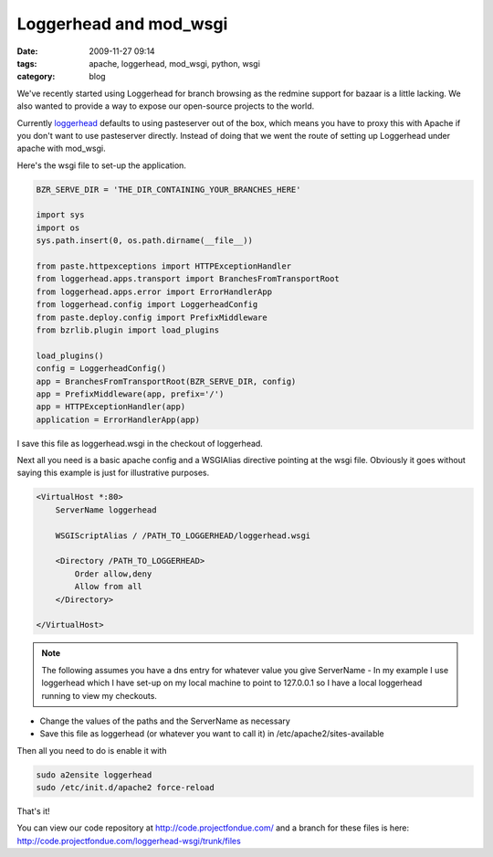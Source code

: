 Loggerhead and mod_wsgi
#######################
:date: 2009-11-27 09:14
:tags: apache, loggerhead, mod_wsgi, python, wsgi
:category: blog

We've recently started using Loggerhead for branch browsing as the redmine support for bazaar is a little lacking. We also wanted to provide a way to expose our open-source projects to the world.

Currently `loggerhead <https://edge.launchpad.net/loggerhead>`_ defaults to using pasteserver out of the box, which means you have to proxy this with Apache if you don't want to use pasteserver directly. Instead of doing that we went the route of setting up Loggerhead under apache with mod_wsgi.

Here's the wsgi file to set-up the application.

.. sourcecode:: python

    BZR_SERVE_DIR = 'THE_DIR_CONTAINING_YOUR_BRANCHES_HERE'

    import sys 
    import os
    sys.path.insert(0, os.path.dirname(__file__))

    from paste.httpexceptions import HTTPExceptionHandler
    from loggerhead.apps.transport import BranchesFromTransportRoot
    from loggerhead.apps.error import ErrorHandlerApp
    from loggerhead.config import LoggerheadConfig
    from paste.deploy.config import PrefixMiddleware
    from bzrlib.plugin import load_plugins

    load_plugins()
    config = LoggerheadConfig()
    app = BranchesFromTransportRoot(BZR_SERVE_DIR, config)
    app = PrefixMiddleware(app, prefix='/')
    app = HTTPExceptionHandler(app)
    application = ErrorHandlerApp(app)


I save this file as loggerhead.wsgi in the checkout of loggerhead.

Next all you need is a basic apache config and a WSGIAlias directive pointing at the wsgi file. Obviously it goes without saying this example is just for illustrative purposes.


.. sourcecode:: apache

    <VirtualHost *:80>
        ServerName loggerhead

        WSGIScriptAlias / /PATH_TO_LOGGERHEAD/loggerhead.wsgi
    
        <Directory /PATH_TO_LOGGERHEAD>
            Order allow,deny
            Allow from all
        </Directory>
    
    </VirtualHost>


.. note:: 

    The following assumes you have a dns entry for whatever value you give ServerName - In my example I use loggerhead which I have set-up on my local machine to point to 127.0.0.1 so I have a local loggerhead running to view my checkouts.

* Change the values of the paths and the ServerName as necessary
* Save this file as loggerhead (or whatever you want to call it) in /etc/apache2/sites-available

Then all you need to do is enable it with 

.. sourcecode:: sh

    sudo a2ensite loggerhead
    sudo /etc/init.d/apache2 force-reload

That's it!

You can view our code repository at http://code.projectfondue.com/ and a branch for these files is here: http://code.projectfondue.com/loggerhead-wsgi/trunk/files




